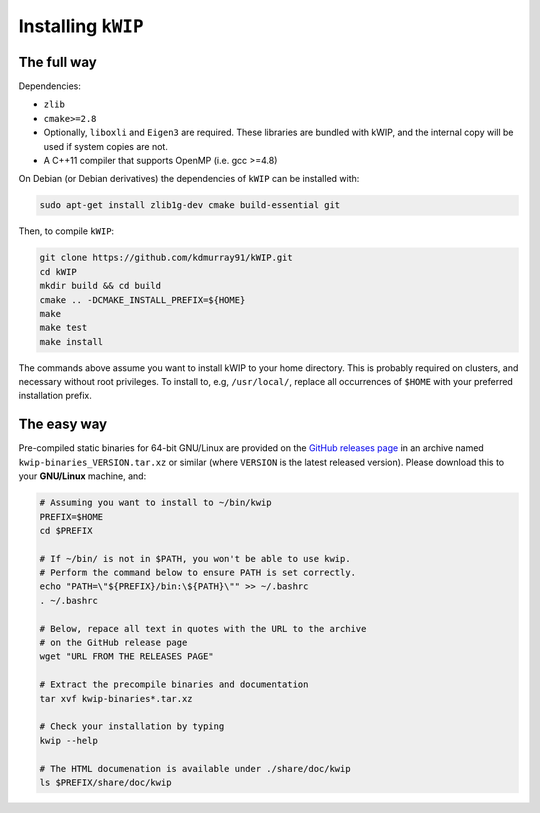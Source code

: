 ===================
Installing ``kWIP``
===================

The full way
------------

Dependencies:

- ``zlib``
- ``cmake>=2.8``
- Optionally, ``liboxli`` and ``Eigen3`` are required. These libraries are bundled
  with kWIP, and the internal copy will be used if system copies are not.
- A C++11 compiler that supports OpenMP (i.e. gcc >=4.8)

On Debian (or Debian derivatives) the dependencies of ``kWIP`` can be installed
with:

.. code-block:: shell

    sudo apt-get install zlib1g-dev cmake build-essential git

Then, to compile ``kWIP``:

.. code-block:: shell

    git clone https://github.com/kdmurray91/kWIP.git
    cd kWIP
    mkdir build && cd build
    cmake .. -DCMAKE_INSTALL_PREFIX=${HOME}
    make
    make test
    make install

The commands above assume you want to install kWIP to your home directory. This
is probably required on clusters, and necessary without root privileges. To
install to, e.g, ``/usr/local/``, replace all occurrences of ``$HOME`` with your
preferred installation prefix.

The easy way
------------

Pre-compiled static binaries for 64-bit GNU/Linux are provided on the `GitHub
releases page <https://github.com/kdmurray91/kWIP/releases>`_ in an archive
named ``kwip-binaries_VERSION.tar.xz`` or similar (where ``VERSION`` is the
latest released version). Please download this to your **GNU/Linux** machine,
and:

.. code-block:: shell

    # Assuming you want to install to ~/bin/kwip
    PREFIX=$HOME
    cd $PREFIX

    # If ~/bin/ is not in $PATH, you won't be able to use kwip.
    # Perform the command below to ensure PATH is set correctly.
    echo "PATH=\"${PREFIX}/bin:\${PATH}\"" >> ~/.bashrc
    . ~/.bashrc

    # Below, repace all text in quotes with the URL to the archive
    # on the GitHub release page
    wget "URL FROM THE RELEASES PAGE"

    # Extract the precompile binaries and documentation
    tar xvf kwip-binaries*.tar.xz

    # Check your installation by typing
    kwip --help

    # The HTML documenation is available under ./share/doc/kwip
    ls $PREFIX/share/doc/kwip
